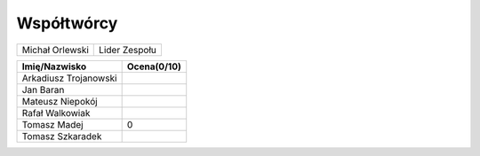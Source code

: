 Współtwórcy
====================


+------------------+---------------+
| Michał Orlewski  | Lider Zespołu |
+------------------+---------------+

+-----------------------+-----------+
| Imię/Nazwisko         |Ocena(0/10)|
+=======================+===========+
| Arkadiusz Trojanowski |           |
+-----------------------+-----------+
| Jan Baran             |           |
+-----------------------+-----------+
| Mateusz Niepokój      |           |
+-----------------------+-----------+
| Rafał Walkowiak       |           |
+-----------------------+-----------+
| Tomasz Madej          |     0     |
+-----------------------+-----------+
| Tomasz Szkaradek      |           |
+-----------------------+-----------+


